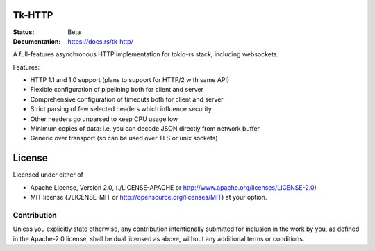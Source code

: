 Tk-HTTP
=======

.. image:: https://travis-ci.org/swindon-rs/tk-http.svg?branch=master
   :target: https://travis-ci.org/swindon-rs/tk-http

:Status: Beta
:Documentation: https://docs.rs/tk-http/

A full-features asynchronous HTTP implementation for tokio-rs stack, including
websockets.

Features:

* HTTP 1.1 and 1.0 support (plans to support for HTTP/2 with same API)
* Flexible configuration of pipelining both for client and server
* Comprehensive configuration of timeouts both for client and server
* Strict parsing of few selected headers which influence security
* Other headers go unparsed to keep CPU usage low
* Minimum copies of data: i.e. you can decode JSON directly from network buffer
* Generic over transport (so can be used over TLS or unix sockets)


License
=======

Licensed under either of

* Apache License, Version 2.0,
  (./LICENSE-APACHE or http://www.apache.org/licenses/LICENSE-2.0)
* MIT license (./LICENSE-MIT or http://opensource.org/licenses/MIT)
  at your option.

Contribution
------------

Unless you explicitly state otherwise, any contribution intentionally
submitted for inclusion in the work by you, as defined in the Apache-2.0
license, shall be dual licensed as above, without any additional terms or
conditions.

